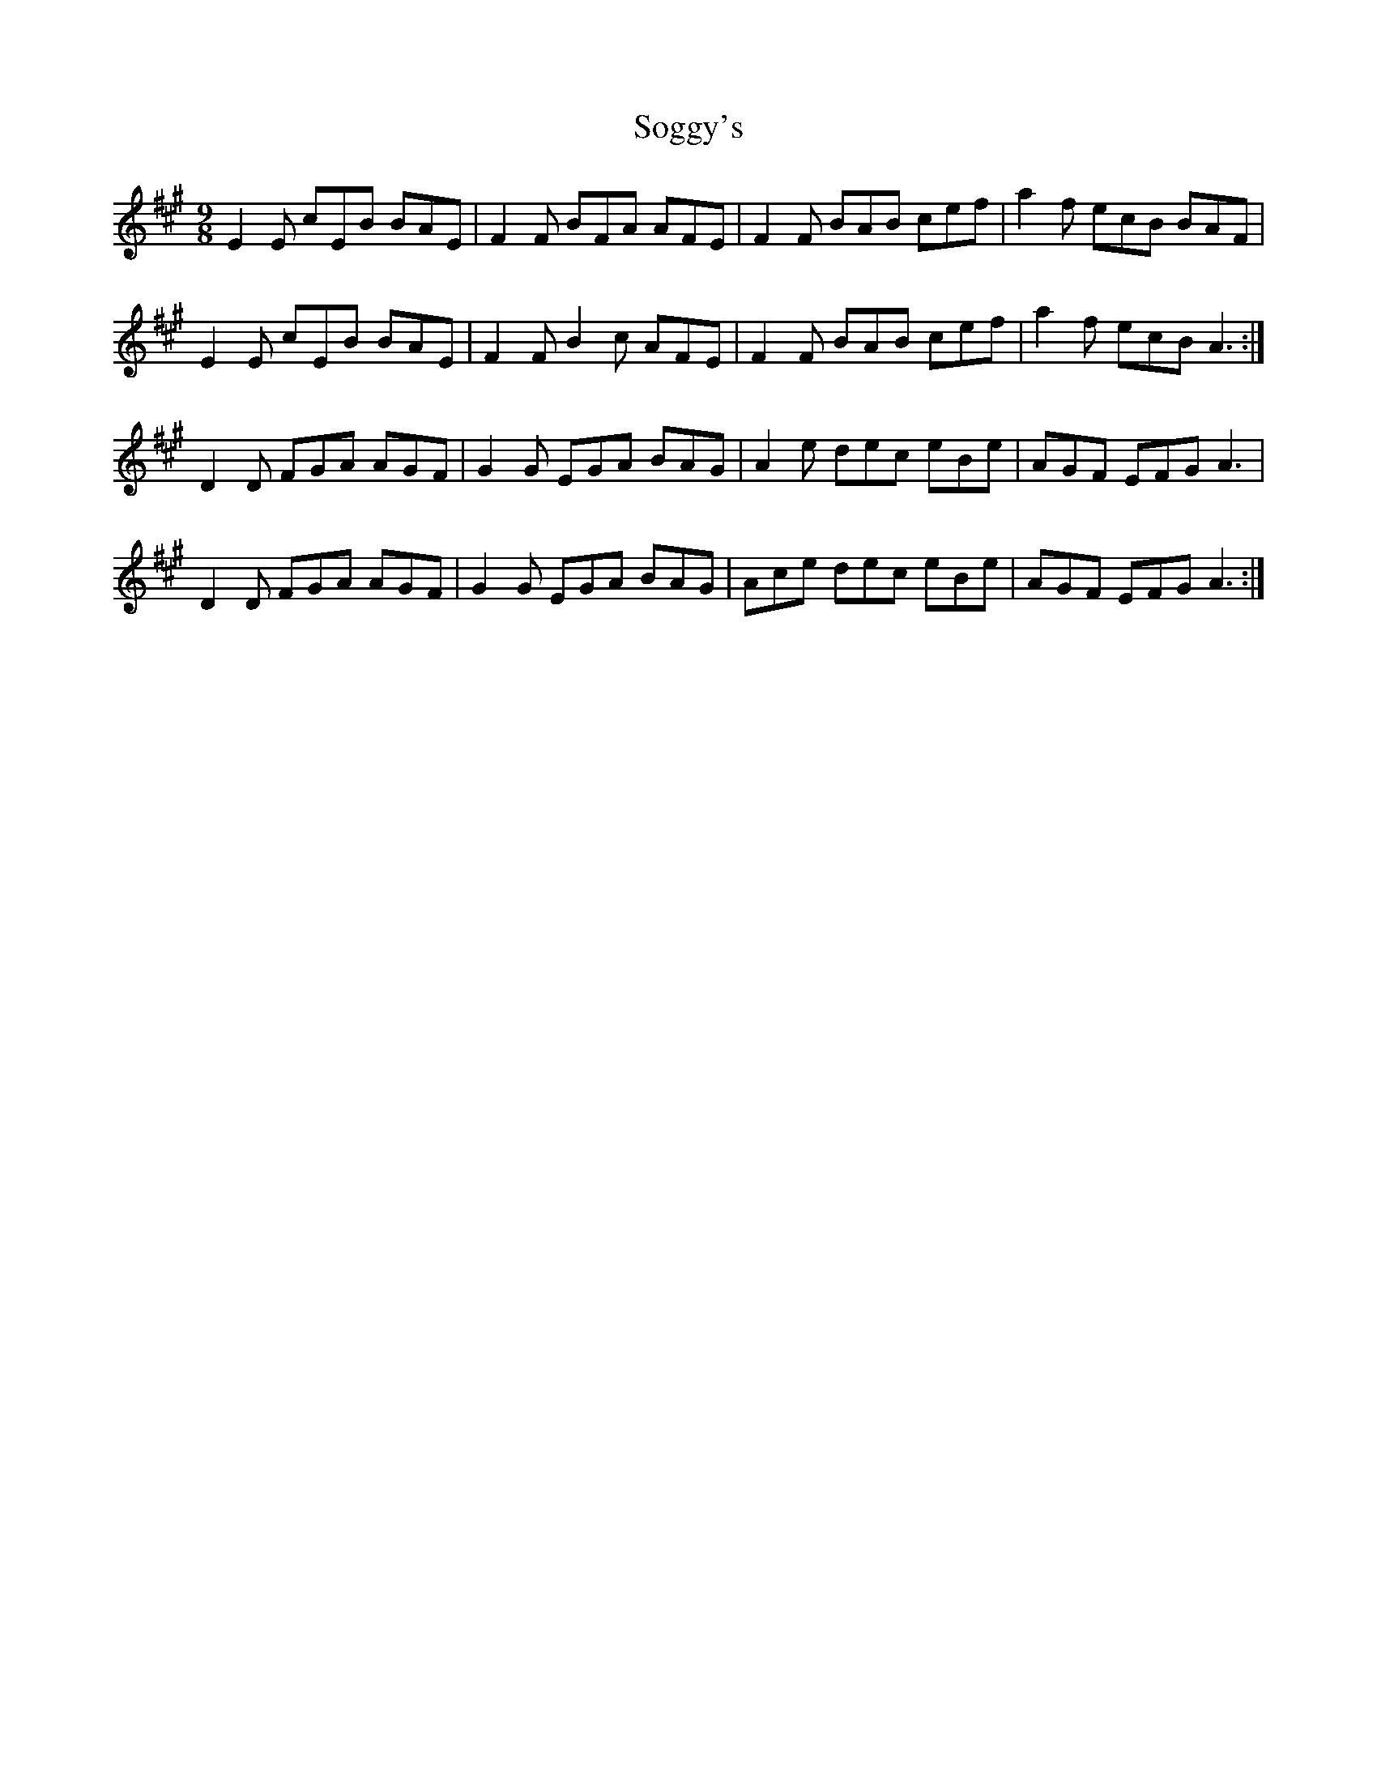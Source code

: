 X: 37709
T: Soggy's
R: slip jig
M: 9/8
K: Amajor
E2E cEB BAE|F2F BFA AFE|F2F BAB cef|a2f ecB BAF|
E2E cEB BAE|F2F B2c AFE|F2F BAB cef|a2f ecB A3:|
D2D FGA AGF|G2 G EGA BAG|A2e dec eBe|AGF EFG A3|
D2D FGA AGF|G2 G EGA BAG|Ace dec eBe|AGF EFG A3:|

